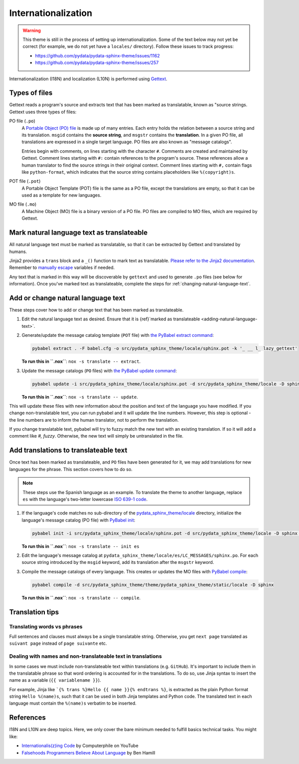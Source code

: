 Internationalization
====================

.. warning::

   This theme is still in the process of setting up internationalization.
   Some of the text below may not yet be correct (for example, we do not yet have a ``locales/`` directory).
   Follow these issues to track progress:

   - https://github.com/pydata/pydata-sphinx-theme/issues/1162
   - https://github.com/pydata/pydata-sphinx-theme/issues/257

Internationalization (I18N) and localization (L10N) is performed using `Gettext <https://docs.python.org/3/library/gettext.html>`__.

Types of files
--------------

Gettext reads a program's source and extracts text that has been marked as translatable, known as "source strings.
Gettext uses three types of files:

PO file (``.po``)
  A `Portable Object (PO) file <https://www.gnu.org/software/gettext/manual/gettext.html#PO-Files>`__ is made up of many entries.
  Each entry holds the relation between a source string and its translation.
  ``msgid`` contains the **source string**, and ``msgstr`` contains the **translation**.
  In a given PO file, all translations are expressed in a single target language.
  PO files are also known as "message catalogs".

  Entries begin with comments, on lines starting with the character ``#``.
  Comments are created and maintained by Gettext.
  Comment lines starting with ``#:`` contain references to the program's source.
  These references allow a human translator to find the source strings in their original context.
  Comment lines starting with ``#,`` contain flags like ``python-format``, which indicates that the source string contains placeholders like ``%(copyright)s``.
POT file (``.pot``)
  A Portable Object Template (POT) file is the same as a PO file, except the translations are empty, so that it can be used as a template for new languages.
MO file (``.mo``)
  A Machine Object (MO) file is a binary version of a PO file. PO files are compiled to MO files, which are required by Gettext.

.. _adding-natural-language-text:

Mark natural language text as translateable
-------------------------------------------

All natural language text must be marked as translatable, so that it can be extracted by Gettext and translated by humans.

Jinja2 provides a ``trans`` block and a ``_()`` function to mark text as translatable.
`Please refer to the Jinja2 documentation <https://jinja.palletsprojects.com/en/2.11.x/templates/#i18n>`__.
Remember to `manually escape <https://jinja.palletsprojects.com/en/2.11.x/templates/#working-with-manual-escaping>`__ variables if needed.

Any text that is marked in this way will be discoverable by ``gettext`` and used to generate ``.po`` files (see below for information).
Once you've marked text as translateable, complete the steps for :ref:`changing-natural-language-text`.

.. _changing-natural-language-text:

Add or change natural language text
-----------------------------------

These steps cover how to add or change text that has been marked as translateable.

#. Edit the natural language text as desired.
   Ensure that it is {ref}`marked as translateable <adding-natural-language-text>`.

#. Generate/update the message catalog template (``POT`` file) with `the PyBabel extract command <https://babel.pocoo.org/en/latest/cmdline.html#extract>`__:

   .. code-block:: bash

      pybabel extract . -F babel.cfg -o src/pydata_sphinx_theme/locale/sphinx.pot -k '_ __ l_ lazy_gettext'

   **To run this in ``.nox``**: ``nox -s translate -- extract``.

#. Update the message catalogs (``PO`` files) with `the PyBabel update command <https://babel.pocoo.org/en/latest/cmdline.html#update>`__:

   .. code-block:: bash

      pybabel update -i src/pydata_sphinx_theme/locale/sphinx.pot -d src/pydata_sphinx_theme/locale -D sphinx

   **To run this in ``.nox``**: ``nox -s translate -- update``.


This will update these files with new information about the position and text of the language you have modified.
If you change non-translatable text, you can run pybabel and it will update the line numbers.
However, this step is optional - the line numbers are to inform the human translator, not to perform the translation.

If you change translatable text, pybabel will try to fuzzy match the new text with an existing translation.
If so it will add a comment like `#, fuzzy`.
Otherwise, the new text will simply be untranslated in the file.


.. _translating-the-theme:

Add translations to translateable text
--------------------------------------

Once text has been marked as translateable, and ``PO`` files have been generated for it, we may add translations for new languages for the phrase.
This section covers how to do so.

.. note::

   These steps use the Spanish language as an example.
   To translate the theme to another language, replace ``es`` with the language's two-letter lowercase `ISO 639-1 code <https://en.wikipedia.org/wiki/List_of_ISO_639-1_codes>`__.

#. If the language's code matches no sub-directory of the `pydata_sphinx_theme/locale <https://github.com/pydata/pydata-sphinx-theme/tree/main/pydata_sphinx_theme/locale>`__ directory, initialize the language's message catalog (PO file) with `PyBabel init <https://babel.pocoo.org/en/latest/cmdline.html#init>`__:

   .. code-block:: bash

      pybabel init -i src/pydata_sphinx_theme/locale/sphinx.pot -d src/pydata_sphinx_theme/locale -D sphinx -l es

   **To run this in ``.nox``**: ``nox -s translate -- init es``

#. Edit the language's message catalog at ``pydata_sphinx_theme/locale/es/LC_MESSAGES/sphinx.po``. For each source string introduced by the ``msgid`` keyword, add its translation after the ``msgstr`` keyword.

#. Compile the message catalogs of every language. This creates or updates the MO files with `PyBabel compile <https://babel.pocoo.org/en/latest/cmdline.html#compile>`__:

   .. code-block:: bash

      pybabel compile -d src/pydata_sphinx_theme/theme/pydata_sphinx_theme/static/locale -D sphinx

   **To run this in ``.nox``**: ``nox -s translate -- compile``.

Translation tips
----------------

Translating words vs phrases
````````````````````````````

Full sentences and clauses must always be a single translatable string.
Otherwise, you get ``next page`` translated as ``suivant page`` instead of ``page suivante`` etc.

Dealing with names and non-translateable text in translations
`````````````````````````````````````````````````````````````

In some cases we must include non-translateable text within translations (e.g. ``GitHub``).
It's important to include them in the translatable phrase so that word ordering is accounted for in the translations.
To do so, use Jinja syntax to insert the name as a variable (``{{ variablename }}``).

For example, Jinja like ```{% trans %}Hello {{ name }}{% endtrans %}``, is extracted as the plain Python format string ``Hello %(name)s``, such that it can be used in both Jinja templates and Python code.
The translated text in each language must contain the ``%(name)s`` verbatim to be inserted.

References
----------

I18N and L10N are deep topics. Here, we only cover the bare minimum needed to fulfill basics technical tasks. You might like:

-  `Internationalis(z)ing Code <https://www.youtube.com/watch?v=0j74jcxSunY>`__ by Computerphile on YouTube
-  `Falsehoods Programmers Believe About Language <http://garbled.benhamill.com/2017/04/18/falsehoods-programmers-believe-about-language>`__ by Ben Hamill
